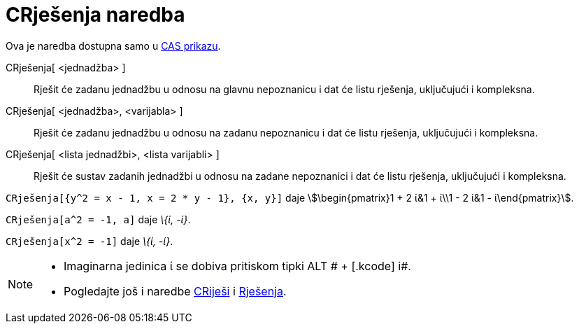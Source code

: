 = CRješenja naredba
:page-en: commands/CSolutions
ifdef::env-github[:imagesdir: /hr/modules/ROOT/assets/images]

Ova je naredba dostupna samo u xref:/CAS_prikaz.adoc[CAS prikazu].

CRješenja[ <jednadžba> ]::
  Rješit će zadanu jednadžbu u odnosu na glavnu nepoznanicu i dat će listu rješenja, uključujući i kompleksna.
CRješenja[ <jednadžba>, <varijabla> ]::
  Rješit će zadanu jednadžbu u odnosu na zadanu nepoznanicu i dat će listu rješenja, uključujući i kompleksna.
CRješenja[ <lista jednadžbi>, <lista varijabli> ]::
  Rješit će sustav zadanih jednadžbi u odnosu na zadane nepoznanici i dat će listu rješenja, uključujući i kompleksna.

[EXAMPLE]
====

`++CRješenja[{y^2 = x - 1, x = 2 * y - 1}, {x, y}]++` daje stem:[\begin{pmatrix}1 + 2 ί&1 + ί\\1 - 2 ί&1 -
ί\end{pmatrix}].

====

[EXAMPLE]
====

`++CRješenja[a^2 = -1, a]++` daje _\{ί, -ί}_.

====

[EXAMPLE]
====

`++CRješenja[x^2 = -1]++` daje _\{ί, -ί}_.

====

[NOTE]
====

* Imaginarna jedinica ί se dobiva pritiskom tipki [.kcode]#ALT # + [.kcode]# i#.
* Pogledajte još i naredbe xref:/commands/CRiješi.adoc[CRiješi] i xref:/commands/Rješenja.adoc[Rješenja].

====
